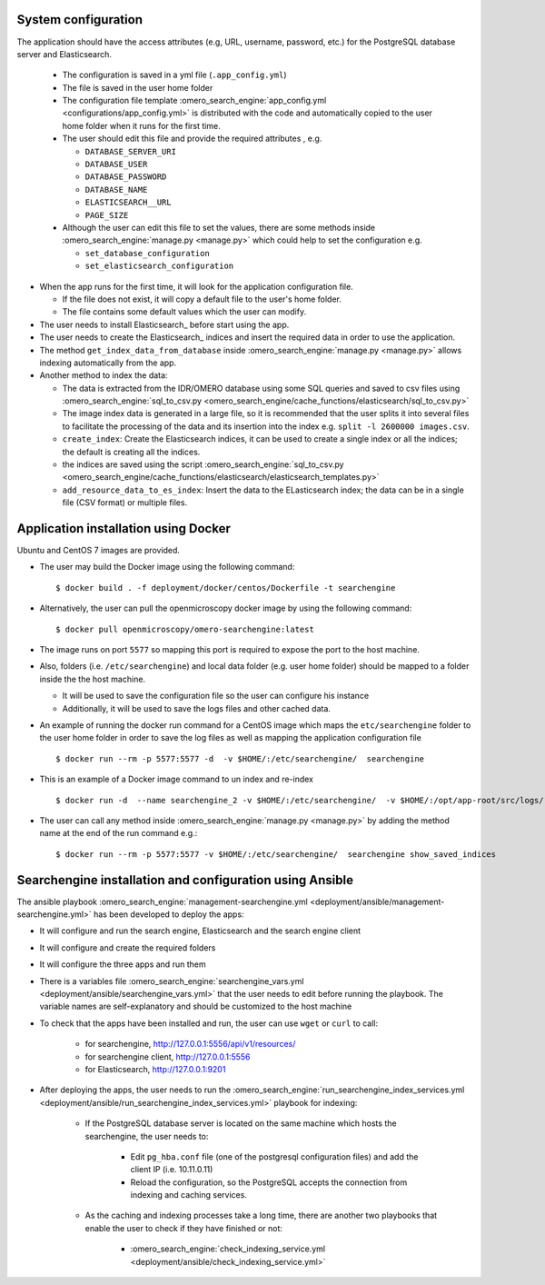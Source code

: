 System configuration
====================

The application should have the access attributes (e.g, URL, username, password, etc.) for the PostgreSQL database server and Elasticsearch.

    * The configuration is saved in a yml file (``.app_config.yml``)
    * The file is saved in the user home folder
    * The configuration file template :omero_search_engine:`app_config.yml <configurations/app_config.yml>` is distributed with the code and automatically copied to the user home folder when it runs for the first time.
    * The user should edit this file and provide the required attributes , e.g.

      * ``DATABASE_SERVER_URI``
      * ``DATABASE_USER``
      * ``DATABASE_PASSWORD``
      * ``DATABASE_NAME``
      * ``ELASTICSEARCH__URL``
      * ``PAGE_SIZE``
    * Although the user can edit this file to set the values, there are some methods inside :omero_search_engine:`manage.py <manage.py>` which could help to set the configuration e.g.

      * ``set_database_configuration``
      * ``set_elasticsearch_configuration``

* When the app runs for the first time, it will look for the application configuration file.

  * If the file does not exist, it will copy a default file to the user's home folder.
  * The file contains some default values which the user can modify.

* The user needs to install Elasticsearch_ before start using the app.

* The user needs to create the Elasticsearch_ indices and insert the required data in order to use the application.

* The method ``get_index_data_from_database`` inside :omero_search_engine:`manage.py <manage.py>` allows indexing automatically from the app.

* Another method to index the data:

  * The data is extracted from the IDR/OMERO database using some SQL queries and saved to csv files using :omero_search_engine:`sql_to_csv.py <omero_search_engine/cache_functions/elasticsearch/sql_to_csv.py>`
  * The image index data is generated in a large file, so it is recommended that the user splits it into several files to facilitate the processing of the data and its insertion into the index e.g. ``split -l 2600000 images.csv``.
  * ``create_index``: Create the Elasticsearch indices, it can be used to create a single index or all the indices; the default is creating all the indices.
  * the indices are saved using the script :omero_search_engine:`sql_to_csv.py <omero_search_engine/cache_functions/elasticsearch/elasticsearch_templates.py>`
  * ``add_resource_data_to_es_index``: Insert the data to the ELasticsearch index; the data can be in a single file (CSV format) or multiple files.


Application installation using Docker
=====================================

Ubuntu and CentOS 7 images are provided.

* The user may build the Docker image using the following command::

    $ docker build . -f deployment/docker/centos/Dockerfile -t searchengine

* Alternatively, the user can pull the openmicroscopy docker image by using the following command::
    
    $ docker pull openmicroscopy/omero-searchengine:latest

* The image runs on port ``5577`` so mapping this port is required to expose the port to the host machine.

* Also, folders (i.e. ``/etc/searchengine``) and local data folder (e.g. user home folder) should be mapped to a folder inside the the host machine.

  * It will be used to save the configuration file so the user can configure his instance
  * Additionally, it will be used to save the logs files and other cached data.

* An example of running the docker run command for a CentOS image which maps the ``etc/searchengine`` folder to the user home folder in order to save the log files as well as mapping the application configuration file ::

    $ docker run --rm -p 5577:5577 -d  -v $HOME/:/etc/searchengine/  searchengine

* This is an example of a Docker image command to un index and re-index ::

    $ docker run -d  --name searchengine_2 -v $HOME/:/etc/searchengine/  -v $HOME/:/opt/app-root/src/logs/  --network=searchengine-net searchengine get_index_data_from_database

* The user can call any method inside :omero_search_engine:`manage.py <manage.py>` by adding the method name at the end of the run command e.g.::

    $ docker run --rm -p 5577:5577 -v $HOME/:/etc/searchengine/  searchengine show_saved_indices

Searchengine installation and configuration using Ansible
=========================================================

The ansible playbook :omero_search_engine:`management-searchengine.yml <deployment/ansible/management-searchengine.yml>` has been developed to deploy the apps:

* It will configure and run the search engine, Elasticsearch and the search engine client
* It will configure and create the required folders
* It will configure the three apps and run them
* There is a variables file :omero_search_engine:`searchengine_vars.yml <deployment/ansible/searchengine_vars.yml>` that the user needs to edit before running the playbook.
  The variable names are self-explanatory and should be customized to the host machine
* To check that the apps have been installed and run, the user can use ``wget`` or ``curl`` to call:

    * for searchengine, http://127.0.0.1:5556/api/v1/resources/
    * for searchengine client, http://127.0.0.1:5556
    * for Elasticsearch, http://127.0.0.1:9201
* After deploying the apps, the user needs to run the :omero_search_engine:`run_searchengine_index_services.yml <deployment/ansible/run_searchengine_index_services.yml>` playbook for indexing:

    * If the PostgreSQL database server is located on the same machine which hosts the searchengine, the user needs to:

        * Edit ``pg_hba.conf`` file (one of the postgresql configuration files) and add the client IP (i.e. 10.11.0.11)
        * Reload the configuration, so the PostgreSQL accepts the connection from indexing and caching services.
    * As the caching and indexing processes take a long time, there are another two playbooks that enable the user to check if they have finished or not:

        * :omero_search_engine:`check_indexing_service.yml <deployment/ansible/check_indexing_service.yml>`
